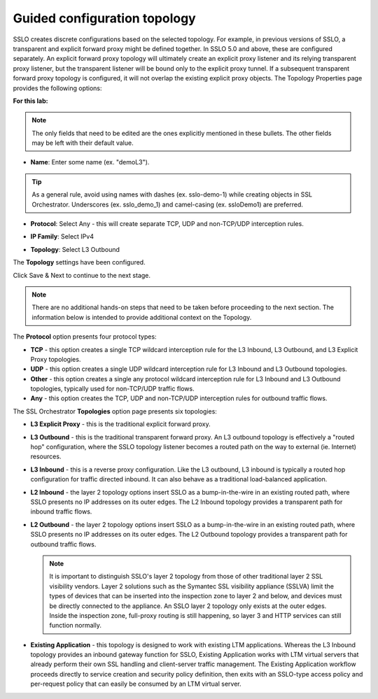 .. role:: red
.. role:: bred

Guided configuration topology
================================

.. image:: ../images/gc-path-1.png
   :align: center
   :scale: 50

SSLO creates discrete configurations based
on the selected topology. For example, in previous versions of SSLO,
a transparent and explicit forward proxy might be defined together.
In SSLO 5.0 and above, these are configured separately. An explicit
forward proxy topology will ultimately create an explicit proxy
listener and its relying transparent proxy listener, but the
transparent listener will be bound only to the explicit proxy tunnel.
If a subsequent transparent forward proxy topology is configured, it
will not overlap the existing explicit proxy objects. The Topology
Properties page provides the following options:

**For this lab:**

.. note:: The only fields that need to be edited are the ones explicitly mentioned in these bullets.  The other fields may be left with their default value.

-  **Name**: Enter some name (ex. ":red:`demoL3`").

.. TIP::

   As a general rule, avoid using names with dashes (ex. sslo-demo-1)
   while creating objects in SSL Orchestrator. Underscores (ex. sslo_demo_1)
   and camel-casing (ex. ssloDemo1) are preferred.

-  **Protocol**: Select :red:`Any` - this will create separate
   TCP, UDP and non-TCP/UDP interception rules.

-  **IP Family**: Select :red:`IPv4`

-  **Topology**: Select :red:`L3 Outbound`

   .. image:: ../images/module1-44.png
      :align: center
      :scale: 50


The **Topology** settings have been configured.

Click :red:`Save & Next` to continue to the next stage.

.. image:: ../images/module1-4.png
   :scale: 50 %
   :align: center

.. note:: There are no additional hands-on steps that need to be taken before proceeding to the next section.  The information below is intended to provide additional context on the Topology.


The **Protocol** option presents four protocol types:

-  **TCP** - this option creates a single TCP wildcard interception
   rule for the L3 Inbound, L3 Outbound, and L3 Explicit Proxy
   topologies.

-  **UDP** - this option creates a single UDP wildcard interception
   rule for L3 Inbound and L3 Outbound topologies.

-  **Other** - this option creates a single any protocol wildcard
   interception rule for L3 Inbound and L3 Outbound topologies,
   typically used for non-TCP/UDP traffic flows.

-  **Any** - this option creates the TCP, UDP and non-TCP/UDP
   interception rules for outbound traffic flows.

The SSL Orchestrator **Topologies** option page presents six
topologies:

-  **L3 Explicit Proxy** - this is the traditional explicit forward
   proxy.

-  **L3 Outbound** - this is the traditional transparent forward
   proxy. An L3 outbound topology is effectively a "routed hop"
   configuration, where the SSLO topology listener becomes a routed
   path on the way to external (ie. Internet) resources.

-  **L3 Inbound** - this is a reverse proxy configuration. Like the
   L3 outbound, L3 inbound is typically a routed hop configuration
   for traffic directed inbound. It can also behave as a traditional
   load-balanced application.

-  **L2 Inbound** - the layer 2 topology options insert SSLO as a
   bump-in-the-wire in an existing routed path, where SSLO presents
   no IP addresses on its outer edges. The L2 Inbound topology
   provides a transparent path for inbound traffic flows.

-  **L2 Outbound** - the layer 2 topology options insert SSLO as a
   bump-in-the-wire in an existing routed path, where SSLO presents
   no IP addresses on its outer edges. The L2 Outbound topology
   provides a transparent path for outbound traffic flows.

   .. note:: It is important to distinguish SSLO's layer 2 topology from those
      of other traditional layer 2 SSL visibility vendors. Layer 2
      solutions such as the Symantec SSL visibility appliance (SSLVA)
      limit the types of devices that can be inserted into the
      inspection zone to layer 2 and below, and devices must be directly
      connected to the appliance. An SSLO layer 2 topology only exists at
      the outer edges. Inside the inspection zone, full-proxy routing is
      still happening, so layer 3 and HTTP services can still function
      normally.

-  **Existing Application** - this topology is designed to work with
   existing LTM applications. Whereas the L3 Inbound topology
   provides an inbound gateway function for SSLO, Existing
   Application works with LTM virtual servers that already perform
   their own SSL handling and client-server traffic management. The
   Existing Application workflow proceeds directly to service
   creation and security policy definition, then exits with an
   SSLO-type access policy and per-request policy that can easily be
   consumed by an LTM virtual server.


